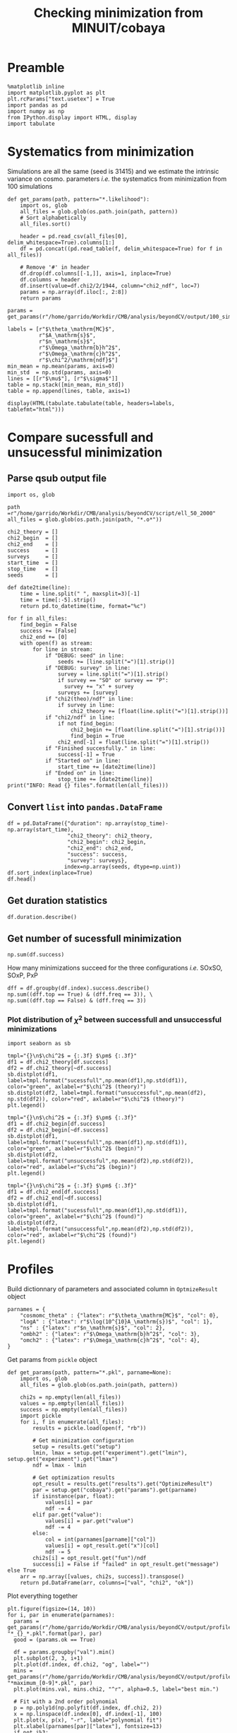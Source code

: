 #+TITLE: Checking minimization from MINUIT/cobaya

* Preamble
#+BEGIN_SRC ipython :session cm :results none
  %matplotlib inline
  import matplotlib.pyplot as plt
  plt.rcParams["text.usetex"] = True
  import pandas as pd
  import numpy as np
  from IPython.display import HTML, display
  import tabulate
#+END_SRC

* Systematics from minimization
Simulations are all the same (seed is 31415) and we estimate the intrinsic variance on
cosmo. parameters /i.e./ the systematics from minimization from 100 simulations

#+BEGIN_SRC ipython :session cm :results none
  def get_params(path, pattern="*.likelihood"):
      import os, glob
      all_files = glob.glob(os.path.join(path, pattern))
      # Sort alphabetically
      all_files.sort()

      header = pd.read_csv(all_files[0], delim_whitespace=True).columns[1:]
      df = pd.concat((pd.read_table(f, delim_whitespace=True) for f in all_files))

      # Remove '#' in header
      df.drop(df.columns[[-1,]], axis=1, inplace=True)
      df.columns = header
      df.insert(value=df.chi2/2/1944, column="chi2_ndf", loc=7)
      params = np.array(df.iloc[:, 2:8])
      return params
#+END_SRC

#+BEGIN_SRC ipython :session cm :results none
  params = get_params(r"/home/garrido/Workdir/CMB/analysis/beyondCV/output/100_sims_syst")
#+END_SRC

#+BEGIN_SRC ipython :session cm :results none
  labels = [r"$\theta_\mathrm{MC}$",
            r"$A_\mathrm{s}$",
            r"$n_\mathrm{s}$",
            r"$\Omega_\mathrm{b}h^2$",
            r"$\Omega_\mathrm{c}h^2$",
            r"$\chi^2/\mathrm{ndf}$"]
  min_mean = np.mean(params, axis=0)
  min_std  = np.std(params, axis=0)
  lines = [[r"$\mu$"], [r"$\sigma$"]]
  table = np.stack([min_mean, min_std])
  table = np.append(lines, table, axis=1)
#+END_SRC

#+BEGIN_SRC ipython :session cm :results none
  display(HTML(tabulate.tabulate(table, headers=labels, tablefmt="html")))
#+END_SRC

** Org table                                                      :noexport:
#+BEGIN_SRC ipython :session cm :results raw output
  import tabulate
  print(tabulate.tabulate(table, headers=labels, tablefmt="orgtbl"))
#+END_SRC

#+RESULTS:
|          | $\theta_\mathrm{MC}$ | $A_\mathrm{s}$ | $n_\mathrm{s}$ | $\Omega_\mathrm{b}h^2$ | $\Omega_\mathrm{c}h^2$ | $\chi^2/\mathrm{ndf}$ |
|----------+----------------------+----------------+----------------+------------------------+------------------------+-----------------------|
| $\mu$    |            0.0104275 |    2.10469e-09 |       0.975453 |              0.0224105 |               0.116425 |              0.975523 |
| $\sigma$ |          8.08209e-08 |    3.69492e-13 |    0.000129202 |            6.52134e-06 |            7.14235e-05 |           3.21921e-06 |

* Compare sucessfull and unsucessful minimization
** Parse qsub output file
#+BEGIN_SRC ipython :session cm :results none
  import os, glob

  path =r"/home/garrido/Workdir/CMB/analysis/beyondCV/script/ell_50_2000"
  all_files = glob.glob(os.path.join(path, "*.o*"))

  chi2_theory = []
  chi2_begin  = []
  chi2_end    = []
  success     = []
  surveys     = []
  start_time  = []
  stop_time   = []
  seeds       = []

  def date2time(line):
      time = line.split(" ", maxsplit=3)[-1]
      time = time[:-5].strip()
      return pd.to_datetime(time, format="%c")

  for f in all_files:
      find_begin = False
      success += [False]
      chi2_end += [0]
      with open(f) as stream:
          for line in stream:
              if "DEBUG: seed" in line:
                  seeds += [line.split("=")[1].strip()]
              if "DEBUG: survey" in line:
                  survey = line.split("=")[1].strip()
                  if survey == "SO" or survey == "P":
                    survey += "x" + survey
                  surveys += [survey]
              if "chi2(theo)/ndf" in line:
                  if survey in line:
                      chi2_theory += [float(line.split("=")[1].strip())]
              if "chi2/ndf" in line:
                  if not find_begin:
                      chi2_begin += [float(line.split("=")[1].strip())]
                      find_begin = True
                  chi2_end[-1] = float(line.split("=")[1].strip())
              if "Finished succesfully." in line:
                  success[-1] = True
              if "Started on" in line:
                  start_time += [date2time(line)]
              if "Ended on" in line:
                  stop_time += [date2time(line)]
  print("INFO: Read {} files".format(len(all_files)))
#+END_SRC

** Convert =list= into =pandas.DataFrame=
#+BEGIN_SRC ipython :session cm :results drawer
  df = pd.DataFrame({"duration": np.array(stop_time)-np.array(start_time),
                     "chi2_theory": chi2_theory,
                     "chi2_begin": chi2_begin,
                     "chi2_end": chi2_end,
                     "success": success,
                     "survey": surveys},
                    index=np.array(seeds, dtype=np.uint))
  df.sort_index(inplace=True)
  df.head()
#+END_SRC

#+RESULTS:
:results:
# Out[9]:
#+BEGIN_EXAMPLE
  duration  chi2_theory  chi2_begin  chi2_end  success survey
  28 00:28:50     0.972313    3.095984  0.969023    False    PxP
  28 00:16:03     1.005701    3.393066  1.004198     True  SOxSO
  28 00:38:43     0.974076    3.282166  0.972015    False   SOxP
  73 00:27:50     0.960580    2.186273  0.959675    False  SOxSO
  73 00:11:16     0.969954    2.142016  0.969248     True   SOxP
#+END_EXAMPLE
:end:

** Get duration statistics
#+BEGIN_SRC ipython :session cm :results drawer
  df.duration.describe()
#+END_SRC

#+RESULTS:
:results:
# Out[10]:
#+BEGIN_EXAMPLE
  count                      3003
  mean     0 days 00:20:38.789543
  std      0 days 00:08:35.697947
  min             0 days 00:03:56
  25%             0 days 00:14:32
  50%             0 days 00:19:39
  75%             0 days 00:25:26
  max             0 days 01:47:28
  Name: duration, dtype: object
#+END_EXAMPLE
:end:

** Get number of sucessfull minimization
#+BEGIN_SRC ipython :session cm :results drawer
  np.sum(df.success)
#+END_SRC

#+RESULTS:
:results:
# Out[11]:
: 1907
:end:

How many minimizations succeed for the three configurations /i.e./ SOxSO, SOxP, PxP
#+BEGIN_SRC ipython :session cm :results drawer
  dff = df.groupby(df.index).success.describe()
  np.sum((dff.top == True) & (dff.freq == 3)), \
  np.sum((dff.top == False) & (dff.freq == 3))
#+END_SRC

#+RESULTS:
:results:
# Out[12]:
: (252, 51)
:end:

*** Plot distribution of $\chi^2$ between successfull and unsuccessful minimizations
#+BEGIN_SRC ipython :session cm :results none
  import seaborn as sb
#+END_SRC

#+BEGIN_SRC ipython :session cm :results raw drawer
  tmpl="{}\n$\chi^2$ = {:.3f} $\pm$ {:.3f}"
  df1 = df.chi2_theory[df.success]
  df2 = df.chi2_theory[~df.success]
  sb.distplot(df1, label=tmpl.format("sucessfull",np.mean(df1),np.std(df1)), color="green", axlabel=r"$\chi^2$ (theory)")
  sb.distplot(df2, label=tmpl.format("unsuccessful",np.mean(df2), np.std(df2)), color="red", axlabel=r"$\chi^2$ (theory)")
  plt.legend()
#+END_SRC

#+RESULTS:
:results:
# Out[14]:
: <matplotlib.legend.Legend at 0x7fa144f71a58>
[[file:./obipy-resources/cGePBD.png]]
:end:

#+BEGIN_SRC ipython :session cm :results raw drawer
  tmpl="{}\n$\chi^2$ = {:.3f} $\pm$ {:.3f}"
  df1 = df.chi2_begin[df.success]
  df2 = df.chi2_begin[~df.success]
  sb.distplot(df1, label=tmpl.format("sucessfull",np.mean(df1),np.std(df1)), color="green", axlabel=r"$\chi^2$ (begin)")
  sb.distplot(df2, label=tmpl.format("unsuccessful",np.mean(df2),np.std(df2)), color="red", axlabel=r"$\chi^2$ (begin)")
  plt.legend()
#+END_SRC

#+RESULTS:
:results:
# Out[15]:
: <matplotlib.legend.Legend at 0x7fa155150dd8>
[[file:./obipy-resources/UKCSxJ.png]]
:end:

#+BEGIN_SRC ipython :session cm :results raw drawer
  tmpl="{}\n$\chi^2$ = {:.3f} $\pm$ {:.3f}"
  df1 = df.chi2_end[df.success]
  df2 = df.chi2_end[~df.success]
  sb.distplot(df1, label=tmpl.format("sucessfull",np.mean(df1),np.std(df1)), color="green", axlabel=r"$\chi^2$ (found)")
  sb.distplot(df2, label=tmpl.format("unsuccessful",np.mean(df2),np.std(df2)), color="red", axlabel=r"$\chi^2$ (found)")
  plt.legend()
#+END_SRC

#+RESULTS:
:results:
# Out[16]:
: <matplotlib.legend.Legend at 0x7fa1550a6908>
[[file:./obipy-resources/ss5Ybv.png]]
:end:
* Profiles
Build dictionnary of parameters and associated column in =OptmizeResult= object
#+BEGIN_SRC ipython :session cm :results none
  parnames = {
      "cosmomc_theta" : {"latex": r"$\theta_\mathrm{MC}$", "col": 0},
      "logA" : {"latex": r"$\log(10^{10}A_\mathrm{s})$", "col": 1},
      "ns" : {"latex": r"$n_\mathrm{s}$", "col": 2},
      "ombh2" : {"latex": r"$\Omega_\mathrm{b}h^2$", "col": 3},
      "omch2" : {"latex": r"$\Omega_\mathrm{c}h^2$", "col": 4},
  }
#+END_SRC

Get params from =pickle= object
#+BEGIN_SRC ipython :session cm :results none
  def get_params(path, pattern="*.pkl", parname=None):
      import os, glob
      all_files = glob.glob(os.path.join(path, pattern))

      chi2s = np.empty(len(all_files))
      values = np.empty(len(all_files))
      success = np.empty(len(all_files))
      import pickle
      for i, f in enumerate(all_files):
          results = pickle.load(open(f, "rb"))

          # Get minimization configuration
          setup = results.get("setup")
          lmin, lmax = setup.get("experiment").get("lmin"), setup.get("experiment").get("lmax")
          ndf = lmax - lmin

          # Get optimization results
          opt_result = results.get("results").get("OptimizeResult")
          par = setup.get("cobaya").get("params").get(parname)
          if isinstance(par, float):
              values[i] = par
              ndf -= 4
          elif par.get("value"):
              values[i] = par.get("value")
              ndf -= 4
          else:
              col = int(parnames[parname]["col"])
              values[i] = opt_result.get("x")[col]
              ndf -= 5
          chi2s[i] = opt_result.get("fun")/ndf
          success[i] = False if "failed" in opt_result.get("message") else True
      arr = np.array([values, chi2s, success]).transpose()
      return pd.DataFrame(arr, columns=["val", "chi2", "ok"])
#+END_SRC

Plot everything together
#+BEGIN_SRC ipython :session cm :results raw drawer
  plt.figure(figsize=(14, 10))
  for i, par in enumerate(parnames):
    params = get_params(r"/home/garrido/Workdir/CMB/analysis/beyondCV/output/profile", "*_{}_*.pkl".format(par), par)
    good = (params.ok == True)

    df = params.groupby("val").min()
    plt.subplot(2, 3, i+1)
    plt.plot(df.index, df.chi2, "og", label="")
    mins = get_params(r"/home/garrido/Workdir/CMB/analysis/beyondCV/output/profile", "*maximum_[0-9]*.pkl", par)
    plt.plot(mins.val, mins.chi2, "^r", alpha=0.5, label="best min.")

    # Fit with a 2nd order polynomial
    p = np.poly1d(np.polyfit(df.index, df.chi2, 2))
    x = np.linspace(df.index[0], df.index[-1], 100)
    plt.plot(x, p(x), "-r", label="polynomial fit")
    plt.xlabel(parnames[par]["latex"], fontsize=13)
    if not i%3:
      plt.ylabel(r"$\chi^2/\mathrm{ndf}$")
    # else:
      # plt.gca().set_yticklabels([])
    # plt.ylim(0.9, 1.5)
    plt.legend()
  plt.subplots_adjust(hspace=0.2, wspace=0.25)
#+END_SRC

#+RESULTS:
:results:
# Out[242]:
[[file:./obipy-resources/wLoSyu.png]]
:end:
